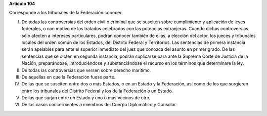 **Artículo 104**

Corresponde a los tribunales de la Federación conocer:

I. De todas las controversias del orden civil o criminal que se susciten
   sobre cumplimiento y aplicación de leyes federales, o con motivo de
   los tratados celebrados con las potencias extranjeras. Cuando dichas
   controversias sólo afecten a intereses particulares, podrán conocer
   también de ellas, a elección del actor, los jueces y tribunales
   locales del orden común de los Estados, del Distrito Federal y
   Territorios. Las sentencias de primera instancia serán apelables para
   ante el superior inmediato del juez que conozca del asunto en primer
   grado. De las sentencias que se dicten en segunda instancia, podrán
   suplicarse para ante la Suprema Corte de Justicia de la Nación,
   preparándose, introduciéndose y substanciándose el recurso en los
   términos que determinare la ley.

II.  De todas las controversias que versen sobre derecho marítimo.

III. De aquellas en que la Federación fuese parte.

IV.  De las que se susciten entre dos o más Estados, o en un Estado y la
     Federación, así como de los que surgieren entre los tribunales del
     Distrito Federal y los de la Federación o un Estado.

V. De las que surjan entre un Estado y uno o más vecinos de otro.

VI. De los casos concernientes a miembros del Cuerpo Diplomático y
    Consular.

